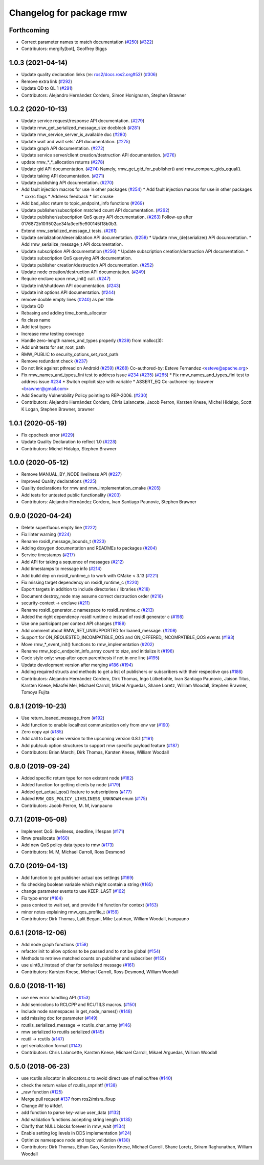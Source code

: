 ^^^^^^^^^^^^^^^^^^^^^^^^^
Changelog for package rmw
^^^^^^^^^^^^^^^^^^^^^^^^^

Forthcoming
-----------
* Correct parameter names to match documentation (`#250 <https://github.com/ros2/rmw/issues/250>`_) (`#322 <https://github.com/ros2/rmw/issues/322>`_)
* Contributors: mergify[bot], Geoffrey Biggs

1.0.3 (2021-04-14)
------------------
* Update quality declaration links (re: `ros2/docs.ros2.org#52 <https://github.com/ros2/docs.ros2.org/issues/52>`_) (`#306 <https://github.com/ros2/rmw/issues/306>`_)
* Remove extra link (`#292 <https://github.com/ros2/rmw/issues/292>`_)
* Update QD to QL 1 (`#291 <https://github.com/ros2/rmw/issues/291>`_)
* Contributors: Alejandro Hernández Cordero, Simon Honigmann, Stephen Brawner

1.0.2 (2020-10-13)
------------------
* Update service request/response API documentation. (`#279 <https://github.com/ros2/rmw//issues/279>`_)
* Update rmw_get_serialized_message_size docblock (`#281 <https://github.com/ros2/rmw//issues/281>`_)
* Update rmw_service_server_is_available doc (`#280 <https://github.com/ros2/rmw//issues/280>`_)
* Update wait and wait sets' API documentation. (`#275 <https://github.com/ros2/rmw//issues/275>`_)
* Update graph API documentation. (`#272 <https://github.com/ros2/rmw//issues/272>`_)
* Update service server/client creation/destruction API documentation. (`#276 <https://github.com/ros2/rmw//issues/276>`_)
* update rmw\_*_*_allocation returns (`#278 <https://github.com/ros2/rmw//issues/278>`_)
* Update gid API documentation. (`#274 <https://github.com/ros2/rmw//issues/274>`_)
  Namely, rmw_get_gid_for_publisher() and rmw_compare_gids_equal().
* Update taking API documentation. (`#271 <https://github.com/ros2/rmw//issues/271>`_)
* Update publishing API documentation. (`#270 <https://github.com/ros2/rmw//issues/270>`_)
* Add fault injection macros for use in other packages (`#254 <https://github.com/ros2/rmw//issues/254>`_)
  * Add fault injection macros for use in other packages
  * cxx/c flags
  * Address feedback
  * lint cmake
* Add bad_alloc return to topic_endpoint_info functions (`#269 <https://github.com/ros2/rmw//issues/269>`_)
* Update publisher/subscription matched count API documentation. (`#262 <https://github.com/ros2/rmw//issues/262>`_)
* Update publisher/subscription QoS query API documentation. (`#263 <https://github.com/ros2/rmw//issues/263>`_)
  Follow-up after 0176872b10ff502ae34fa3eef5e900145f18b0b3.
* Extend rmw_serialized_message_t tests. (`#261 <https://github.com/ros2/rmw//issues/261>`_)
* Update serialization/deserialization API documentation. (`#258 <https://github.com/ros2/rmw//issues/258>`_)
  * Update rmw\_(de)serialize() API documentation.
  * Add rmw_serialize_message_t API documentation.
* Update subscription API documentation (`#256 <https://github.com/ros2/rmw//issues/256>`_)
  * Update subscription creation/destruction API documentation.
  * Update subscription QoS querying API documentation.
* Update publisher creation/destruction API documentation. (`#252 <https://github.com/ros2/rmw//issues/252>`_)
* Update node creation/destruction API documentation. (`#249 <https://github.com/ros2/rmw//issues/249>`_)
* Require enclave upon rmw_init() call. (`#247 <https://github.com/ros2/rmw//issues/247>`_)
* Update init/shutdown API documentation. (`#243 <https://github.com/ros2/rmw//issues/243>`_)
* Update init options API documentation. (`#244 <https://github.com/ros2/rmw//issues/244>`_)
* remove double empty lines (`#240 <https://github.com/ros2/rmw//issues/240>`_)
  as per title
* Update QD
* Rebasing and adding time_bomb_allocator
* fix class name
* Add test types
* Increase rmw testing coverage
* Handle zero-length names_and_types properly (`#239 <https://github.com/ros2/rmw//issues/239>`_)
  from malloc(3):
* Add unit tests for set_root_path
* RMW_PUBLIC to security_options_set_root_path
* Remove redundant check (`#237 <https://github.com/ros2/rmw//issues/237>`_)
* Do not link against pthread on Android (`#259 <https://github.com/ros2/rmw//issues/259>`_) (`#268 <https://github.com/ros2/rmw//issues/268>`_)
  Co-authored-by: Esteve Fernandez <esteve@apache.org>
* Fix rmw_names_and_types_fini test to address issue `#234 <https://github.com/ros2/rmw//issues/234>`_ (`#235 <https://github.com/ros2/rmw//issues/235>`_) (`#265 <https://github.com/ros2/rmw//issues/265>`_)
  * Fix rmw_names_and_types_fini test to address issue `#234 <https://github.com/ros2/rmw//issues/234>`_
  * Switch explicit size with variable
  * ASSERT_EQ
  Co-authored-by: brawner <brawner@gmail.com>
* Add Security Vulnerability Policy pointing to REP-2006. (`#230 <https://github.com/ros2/rmw//issues/230>`_)
* Contributors: Alejandro Hernández Cordero, Chris Lalancette, Jacob Perron, Karsten Knese, Michel Hidalgo, Scott K Logan, Stephen Brawner, brawner

1.0.1 (2020-05-19)
------------------
* Fix cppcheck error (`#229 <https://github.com/ros2/rmw/issues/229>`_)
* Update Quality Declaration to reflect 1.0 (`#228 <https://github.com/ros2/rmw/issues/228>`_)
* Contributors: Michel Hidalgo, Stephen Brawner

1.0.0 (2020-05-12)
------------------
* Remove MANUAL_BY_NODE liveliness API (`#227 <https://github.com/ros2/rmw/issues/227>`_)
* Improved Quality declarations (`#225 <https://github.com/ros2/rmw/issues/225>`_)
* Quality declarations for rmw and rmw_implementation_cmake (`#205 <https://github.com/ros2/rmw/issues/205>`_)
* Add tests for untested public functionality (`#203 <https://github.com/ros2/rmw/issues/203>`_)
* Contributors: Alejandro Hernández Cordero, Ivan Santiago Paunovic, Stephen Brawner

0.9.0 (2020-04-24)
------------------
* Delete superfluous empty line (`#222 <https://github.com/ros2/rmw/issues/222>`_)
* Fix linter warning (`#224 <https://github.com/ros2/rmw/issues/224>`_)
* Rename rosidl_message_bounds_t (`#223 <https://github.com/ros2/rmw/issues/223>`_)
* Adding doxygen documentation and READMEs to packages (`#204 <https://github.com/ros2/rmw/issues/204>`_)
* Service timestamps (`#217 <https://github.com/ros2/rmw/issues/217>`_)
* Add API for taking a sequence of messages (`#212 <https://github.com/ros2/rmw/issues/212>`_)
* Add timestamps to message info (`#214 <https://github.com/ros2/rmw/issues/214>`_)
* Add build dep on rosidl_runtime_c to work with CMake < 3.13 (`#221 <https://github.com/ros2/rmw/issues/221>`_)
* Fix missing target dependency on rosidl_runtime_c (`#220 <https://github.com/ros2/rmw/issues/220>`_)
* Export targets in addition to include directories / libraries (`#218 <https://github.com/ros2/rmw/issues/218>`_)
* Document destroy_node may assume correct destruction order (`#216 <https://github.com/ros2/rmw/issues/216>`_)
* security-context -> enclave (`#211 <https://github.com/ros2/rmw/issues/211>`_)
* Rename rosidl_generator_c namespace to rosidl_runtime_c (`#213 <https://github.com/ros2/rmw/issues/213>`_)
* Added the right dependency rosidl runtime c instead of rosidl generator c (`#198 <https://github.com/ros2/rmw/issues/198>`_)
* Use one participant per context API changes (`#189 <https://github.com/ros2/rmw/issues/189>`_)
* Add comment about RMW_RET_UNSUPPORTED for loaned_message. (`#208 <https://github.com/ros2/rmw/issues/208>`_)
* Support for ON_REQUESTED_INCOMPATIBLE_QOS and ON_OFFERED_INCOMPATIBLE_QOS events (`#193 <https://github.com/ros2/rmw/issues/193>`_)
* Move rmw\_*_event_init() functions to rmw_implementation (`#202 <https://github.com/ros2/rmw/issues/202>`_)
* Rename rmw_topic_endpoint_info_array `count` to `size`, and initialize it (`#196 <https://github.com/ros2/rmw/issues/196>`_)
* Code style only: wrap after open parenthesis if not in one line (`#195 <https://github.com/ros2/rmw/issues/195>`_)
* Update development version after merging `#186 <https://github.com/ros2/rmw/issues/186>`_ (`#194 <https://github.com/ros2/rmw/issues/194>`_)
* Adding required structs and methods to get a list  of publishers or subscribers with their respective qos (`#186 <https://github.com/ros2/rmw/issues/186>`_)
* Contributors: Alejandro Hernández Cordero, Dirk Thomas, Ingo Lütkebohle, Ivan Santiago Paunovic, Jaison Titus, Karsten Knese, Miaofei Mei, Michael Carroll, Mikael Arguedas, Shane Loretz, William Woodall, Stephen Brawner, Tomoya Fujita

0.8.1 (2019-10-23)
------------------
* Use return_loaned_message_from (`#192 <https://github.com/ros2/rmw/issues/192>`_)
* Add function to enable localhost communication only from env var (`#190 <https://github.com/ros2/rmw/issues/190>`_)
* Zero copy api (`#185 <https://github.com/ros2/rmw/issues/185>`_)
* Add call to bump dev version to the upcoming version 0.8.1 (`#191 <https://github.com/ros2/rmw/issues/191>`_)
* Add pub/sub option structures to support rmw specific payload feature (`#187 <https://github.com/ros2/rmw/issues/187>`_)
* Contributors: Brian Marchi, Dirk Thomas, Karsten Knese, William Woodall

0.8.0 (2019-09-24)
------------------
* Added specific return type for non existent node (`#182 <https://github.com/ros2/rmw/issues/182>`_)
* Added function for getting clients by node (`#179 <https://github.com/ros2/rmw/issues/179>`_)
* Added get_actual_qos() feature to subscriptions (`#177 <https://github.com/ros2/rmw/issues/177>`_)
* Added ``RMW_QOS_POLICY_LIVELINESS_UNKNOWN`` enum (`#175 <https://github.com/ros2/rmw/issues/175>`_)
* Contributors: Jacob Perron, M. M, ivanpauno

0.7.1 (2019-05-08)
------------------

* Implement QoS: liveliness, deadline, lifespan (`#171 <https://github.com/ros2/rmw/issues/171>`_)
* Rmw preallocate (`#160 <https://github.com/ros2/rmw/issues/160>`_)
* Add new QoS policy data types to rmw (`#173 <https://github.com/ros2/rmw/issues/173>`_)
* Contributors: M. M, Michael Carroll, Ross Desmond

0.7.0 (2019-04-13)
------------------
* Add function to get publisher actual qos settings (`#169 <https://github.com/ros2/rmw/issues/169>`_)
* fix checking boolean variable which might contain a string (`#165 <https://github.com/ros2/rmw/issues/165>`_)
* change parameter events to use KEEP_LAST (`#162 <https://github.com/ros2/rmw/issues/162>`_)
* Fix typo error (`#164 <https://github.com/ros2/rmw/issues/164>`_)
* pass context to wait set, and provide fini function for context (`#163 <https://github.com/ros2/rmw/issues/163>`_)
* minor notes explaining rmw_qos_profile_t (`#156 <https://github.com/ros2/rmw/issues/156>`_)
* Contributors: Dirk Thomas, Lalit Begani, Mike Lautman, William Woodall, ivanpauno

0.6.1 (2018-12-06)
------------------
* Add node graph functions (`#158 <https://github.com/ros2/rmw/issues/158>`_)
* refactor init to allow options to be passed and to not be global (`#154 <https://github.com/ros2/rmw/issues/154>`_)
* Methods to retrieve matched counts on publisher and subscriber (`#155 <https://github.com/ros2/rmw/issues/155>`_)
* use uint8_t instead of char for serialized message (`#161 <https://github.com/ros2/rmw/issues/161>`_)
* Contributors: Karsten Knese, Michael Carroll, Ross Desmond, William Woodall

0.6.0 (2018-11-16)
------------------
* use new error handling API (`#153 <https://github.com/ros2/rmw/issues/153>`_)
* Add semicolons to RCLCPP and RCUTILS macros. (`#150 <https://github.com/ros2/rmw/issues/150>`_)
* Include node namespaces in get_node_names() (`#148 <https://github.com/ros2/rmw/issues/148>`_)
* add missing doc for parameter (`#149 <https://github.com/ros2/rmw/issues/149>`_)
* rcutils_serialized_message -> rcutils_char_array (`#146 <https://github.com/ros2/rmw/issues/146>`_)
* rmw serialized to rcutils serialized (`#145 <https://github.com/ros2/rmw/issues/145>`_)
* rcutil -> rcutils (`#147 <https://github.com/ros2/rmw/issues/147>`_)
* get serialization format (`#143 <https://github.com/ros2/rmw/issues/143>`_)
* Contributors: Chris Lalancette, Karsten Knese, Michael Carroll, Mikael Arguedas, William Woodall

0.5.0 (2018-06-23)
------------------
* use rcutils allocator in allocators.c to avoid direct use of malloc/free (`#140 <https://github.com/ros2/rmw/issues/140>`_)
* check the return value of rcutils_snprintf (`#138 <https://github.com/ros2/rmw/issues/138>`_)
* _raw function (`#125 <https://github.com/ros2/rmw/issues/125>`_)
* Merge pull request `#137 <https://github.com/ros2/rmw/issues/137>`_ from ros2/misra_fixup
* Change #if to #ifdef.
* add function to parse key-value user_data (`#132 <https://github.com/ros2/rmw/issues/132>`_)
* Add validation functions accepting string length (`#135 <https://github.com/ros2/rmw/issues/135>`_)
* Clarify that NULL blocks forever in rmw_wait (`#134 <https://github.com/ros2/rmw/issues/134>`_)
* Enable setting log levels in DDS implementation (`#124 <https://github.com/ros2/rmw/issues/124>`_)
* Optimize namespace node and topic validation (`#130 <https://github.com/ros2/rmw/issues/130>`_)
* Contributors: Dirk Thomas, Ethan Gao, Karsten Knese, Michael Carroll, Shane Loretz, Sriram Raghunathan, William Woodall
